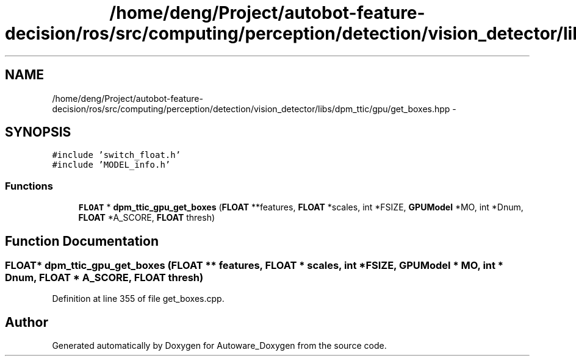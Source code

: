 .TH "/home/deng/Project/autobot-feature-decision/ros/src/computing/perception/detection/vision_detector/libs/dpm_ttic/gpu/get_boxes.hpp" 3 "Fri May 22 2020" "Autoware_Doxygen" \" -*- nroff -*-
.ad l
.nh
.SH NAME
/home/deng/Project/autobot-feature-decision/ros/src/computing/perception/detection/vision_detector/libs/dpm_ttic/gpu/get_boxes.hpp \- 
.SH SYNOPSIS
.br
.PP
\fC#include 'switch_float\&.h'\fP
.br
\fC#include 'MODEL_info\&.h'\fP
.br

.SS "Functions"

.in +1c
.ti -1c
.RI "\fBFLOAT\fP * \fBdpm_ttic_gpu_get_boxes\fP (\fBFLOAT\fP **features, \fBFLOAT\fP *scales, int *FSIZE, \fBGPUModel\fP *MO, int *Dnum, \fBFLOAT\fP *A_SCORE, \fBFLOAT\fP thresh)"
.br
.in -1c
.SH "Function Documentation"
.PP 
.SS "\fBFLOAT\fP* dpm_ttic_gpu_get_boxes (\fBFLOAT\fP ** features, \fBFLOAT\fP * scales, int * FSIZE, \fBGPUModel\fP * MO, int * Dnum, \fBFLOAT\fP * A_SCORE, \fBFLOAT\fP thresh)"

.PP
Definition at line 355 of file get_boxes\&.cpp\&.
.SH "Author"
.PP 
Generated automatically by Doxygen for Autoware_Doxygen from the source code\&.

